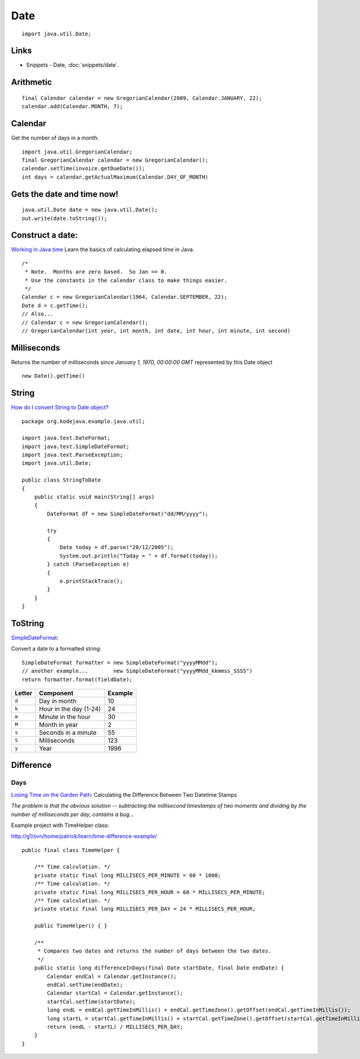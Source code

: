 Date
****

::

  import java.util.Date;

Links
=====

- Snippets - Date, :doc:`snippets/date`.

Arithmetic
==========

::

  final Calendar calendar = new GregorianCalendar(2009, Calendar.JANUARY, 22);
  calendar.add(Calendar.MONTH, 7);

Calendar
========

Get the number of days in a month:

::

  import java.util.GregorianCalendar;
  final GregorianCalendar calendar = new GregorianCalendar();
  calendar.setTime(invoice.getDueDate());
  int days = calendar.getActualMaximum(Calendar.DAY_OF_MONTH)

Gets the date and time now!
===========================

::

  java.util.Date date = new java.util.Date();
  out.write(date.toString());

Construct a date:
=================

`Working in Java time`_
Learn the basics of calculating elapsed time in Java.

::

  /*
   * Note.  Months are zero based.  So Jan == 0.
   * Use the constants in the calendar class to make things easier.
   */
  Calendar c = new GregorianCalendar(1964, Calendar.SEPTEMBER, 22);
  Date d = c.getTime();
  // Also...
  // Calendar c = new GregorianCalendar();
  // GregorianCalendar(int year, int month, int date, int hour, int minute, int second)

Milliseconds
============

Returns the number of milliseconds since *January 1, 1970, 00:00:00 GMT*
represented by this Date object

::

  new Date().getTime()

String
======

`How do I convert String to Date object?`_

::

  package org.kodejava.example.java.util;

  import java.text.DateFormat;
  import java.text.SimpleDateFormat;
  import java.text.ParseException;
  import java.util.Date;

  public class StringToDate
  {
      public static void main(String[] args)
      {
          DateFormat df = new SimpleDateFormat("dd/MM/yyyy");

          try
          {
              Date today = df.parse("20/12/2005");
              System.out.println("Today = " + df.format(today));
          } catch (ParseException e)
          {
              e.printStackTrace();
          }
      }
  }

ToString
========

SimpleDateFormat_:

Convert a date to a formatted string:

::

  SimpleDateFormat formatter = new SimpleDateFormat("yyyyMMdd");
  // another example...        new SimpleDateFormat("yyyyMMdd_kkmmss_SSSS")
  return formatter.format(fieldDate);

==========  ======================  ==============
**Letter**  **Component**           **Example**
==========  ======================  ==============
``d``       Day in month            10
``k``       Hour in the day (1-24)  24
``m``       Minute in the hour      30
``M``       Month in year           2
``s``       Seconds in a minute     55
``S``       Milliseconds            123
``y``       Year                    1996
==========  ======================  ==============

Difference
==========

Days
----

`Losing Time on the Garden Path`_: Calculating the Difference Between Two
Datetime Stamps

*The problem is that the obvious solution -- subtracting the millisecond
timestamps of two moments and dividing by the number of milliseconds per day,
contains a bug*...

Example project with TimeHelper class:

http://g1/svn/home/patrick/learn/time-difference-example/

::

  public final class TimeHelper {

      /** Time calculation. */
      private static final long MILLISECS_PER_MINUTE = 60 * 1000;
      /** Time calculation. */
      private static final long MILLISECS_PER_HOUR = 60 * MILLISECS_PER_MINUTE;
      /** Time calculation. */
      private static final long MILLISECS_PER_DAY = 24 * MILLISECS_PER_HOUR;

      public TimeHelper() { }

      /**
       * Compares two dates and returns the number of days between the two dates.
       */
      public static long differenceInDays(final Date startDate, final Date endDate) {
          Calendar endCal = Calendar.getInstance();
          endCal.setTime(endDate);
          Calendar startCal = Calendar.getInstance();
          startCal.setTime(startDate);
          long endL = endCal.getTimeInMillis() + endCal.getTimeZone().getOffset(endCal.getTimeInMillis());
          long startL = startCal.getTimeInMillis() + startCal.getTimeZone().getOffset(startCal.getTimeInMillis());
          return (endL - startL) / MILLISECS_PER_DAY;
      }
  }


.. _`Working in Java time`: http://www.javaworld.com/javaworld/jw-03-2001/jw-0330-time.html
.. _`How do I convert String to Date object?`: http://www.kodejava.org/examples/19.html
.. _SimpleDateFormat: http://java.sun.com/j2se/1.4.2/docs/api/java/text/SimpleDateFormat.html
.. _`Losing Time on the Garden Path`: http://www.xmission.com/~goodhill/dates/deltaDates.html

